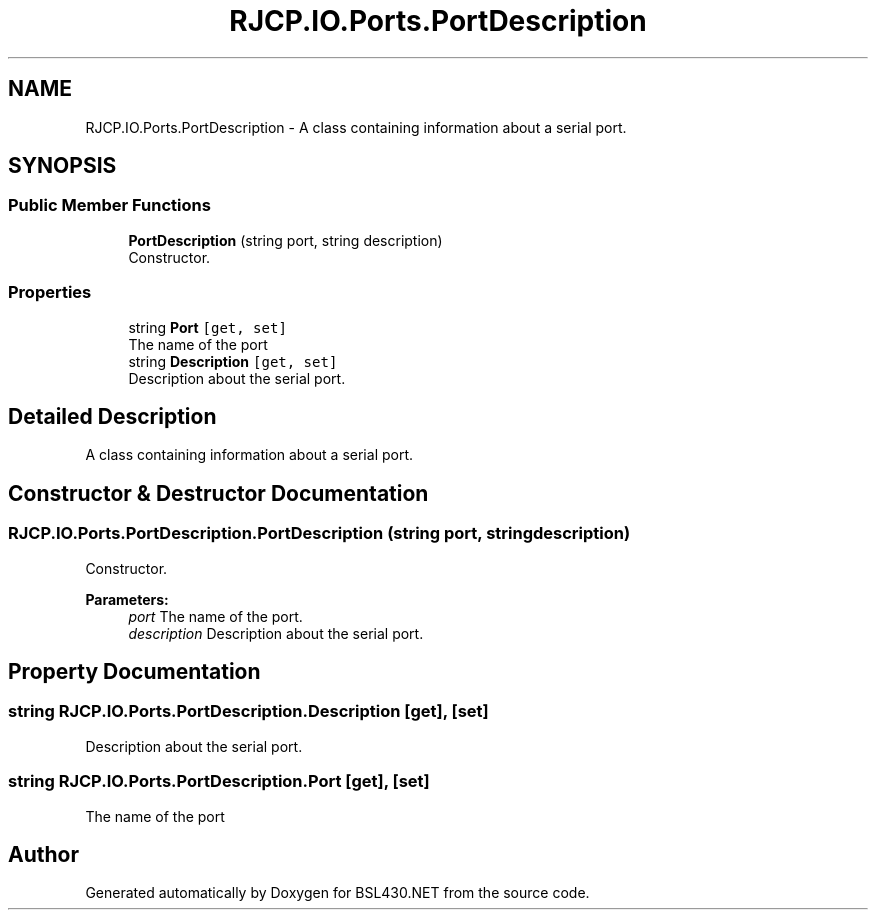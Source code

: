 .TH "RJCP.IO.Ports.PortDescription" 3 "Sat Jun 22 2019" "Version 1.2.1" "BSL430.NET" \" -*- nroff -*-
.ad l
.nh
.SH NAME
RJCP.IO.Ports.PortDescription \- A class containing information about a serial port\&.  

.SH SYNOPSIS
.br
.PP
.SS "Public Member Functions"

.in +1c
.ti -1c
.RI "\fBPortDescription\fP (string port, string description)"
.br
.RI "Constructor\&. "
.in -1c
.SS "Properties"

.in +1c
.ti -1c
.RI "string \fBPort\fP\fC [get, set]\fP"
.br
.RI "The name of the port "
.ti -1c
.RI "string \fBDescription\fP\fC [get, set]\fP"
.br
.RI "Description about the serial port\&. "
.in -1c
.SH "Detailed Description"
.PP 
A class containing information about a serial port\&. 


.SH "Constructor & Destructor Documentation"
.PP 
.SS "RJCP\&.IO\&.Ports\&.PortDescription\&.PortDescription (string port, string description)"

.PP
Constructor\&. 
.PP
\fBParameters:\fP
.RS 4
\fIport\fP The name of the port\&.
.br
\fIdescription\fP Description about the serial port\&.
.RE
.PP

.SH "Property Documentation"
.PP 
.SS "string RJCP\&.IO\&.Ports\&.PortDescription\&.Description\fC [get]\fP, \fC [set]\fP"

.PP
Description about the serial port\&. 
.SS "string RJCP\&.IO\&.Ports\&.PortDescription\&.Port\fC [get]\fP, \fC [set]\fP"

.PP
The name of the port 

.SH "Author"
.PP 
Generated automatically by Doxygen for BSL430\&.NET from the source code\&.
